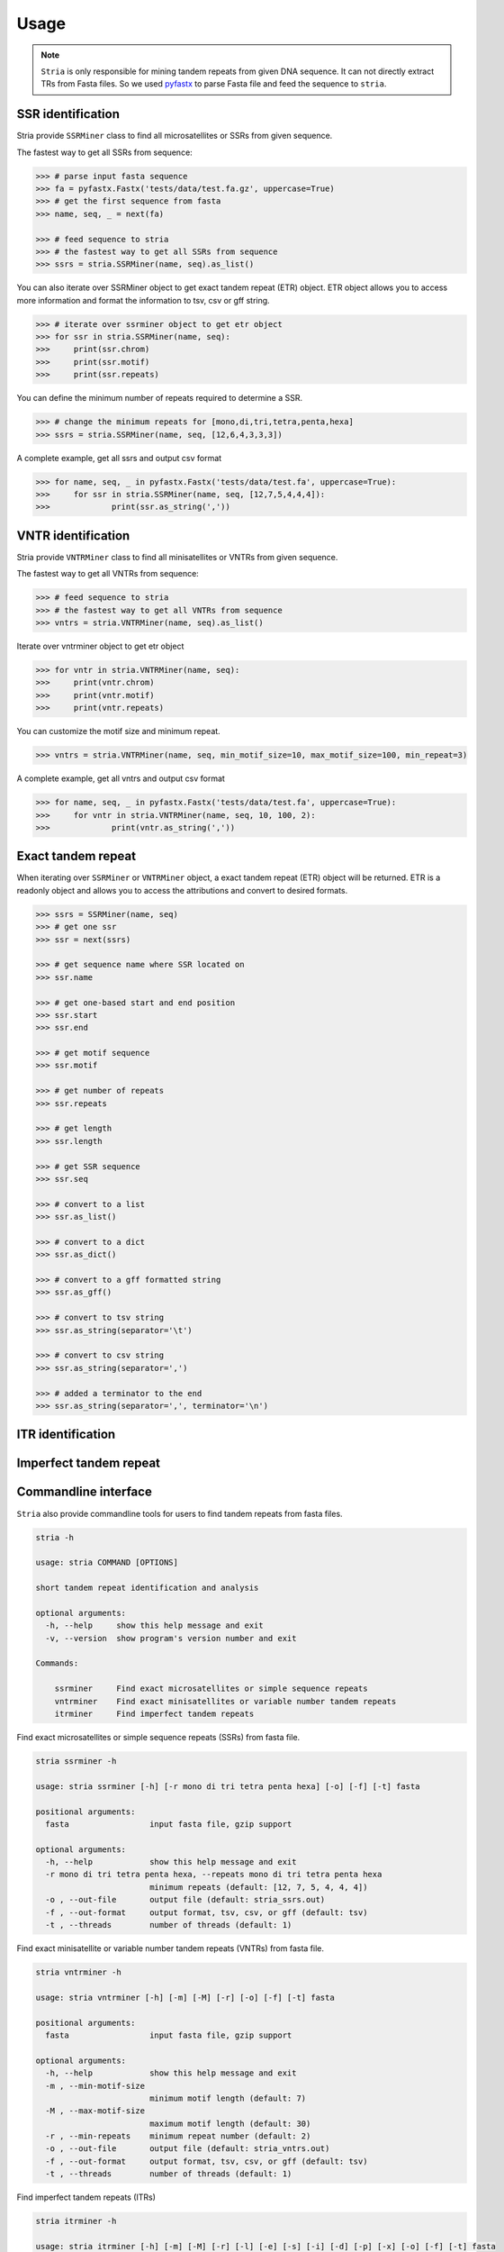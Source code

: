 Usage
=====

.. note::

	``Stria`` is only responsible for mining tandem repeats from given DNA sequence. It can not directly extract TRs from Fasta files. So we used `pyfastx <https://github.com/lmdu/pyfastx>`_ to parse Fasta file and feed the sequence to ``stria``.

SSR identification
------------------

Stria provide ``SSRMiner`` class to find all microsatellites or SSRs from given sequence.

The fastest way to get all SSRs from sequence: 

.. code:: python

	>>> # parse input fasta sequence
	>>> fa = pyfastx.Fastx('tests/data/test.fa.gz', uppercase=True)
	>>> # get the first sequence from fasta
	>>> name, seq, _ = next(fa)

	>>> # feed sequence to stria
	>>> # the fastest way to get all SSRs from sequence
	>>> ssrs = stria.SSRMiner(name, seq).as_list()

You can also iterate over SSRMiner object to get exact tandem repeat (ETR) object. ETR object allows you to access more information and format the information to tsv, csv or gff string.

.. code:: python

	>>> # iterate over ssrminer object to get etr object
	>>> for ssr in stria.SSRMiner(name, seq):
	>>> 	print(ssr.chrom)
	>>> 	print(ssr.motif)
	>>> 	print(ssr.repeats)

You can define the minimum number of repeats required to determine a SSR.

.. code:: python

	>>> # change the minimum repeats for [mono,di,tri,tetra,penta,hexa]
	>>> ssrs = stria.SSRMiner(name, seq, [12,6,4,3,3,3])

A complete example, get all ssrs and output csv format

.. code:: python

	>>> for name, seq, _ in pyfastx.Fastx('tests/data/test.fa', uppercase=True):
	>>> 	for ssr in stria.SSRMiner(name, seq, [12,7,5,4,4,4]):
	>>> 		print(ssr.as_string(','))

VNTR identification
-------------------

Stria provide ``VNTRMiner`` class to find all minisatellites or VNTRs from given sequence.

The fastest way to get all VNTRs from sequence: 

.. code:: python

	>>> # feed sequence to stria
	>>> # the fastest way to get all VNTRs from sequence
	>>> vntrs = stria.VNTRMiner(name, seq).as_list()

Iterate over vntrminer object to get etr object

.. code:: python

	>>> for vntr in stria.VNTRMiner(name, seq):
	>>> 	print(vntr.chrom)
	>>> 	print(vntr.motif)
	>>> 	print(vntr.repeats)

You can customize the motif size and minimum repeat.

.. code:: python

	>>> vntrs = stria.VNTRMiner(name, seq, min_motif_size=10, max_motif_size=100, min_repeat=3)

A complete example, get all vntrs and output csv format

.. code:: python

	>>> for name, seq, _ in pyfastx.Fastx('tests/data/test.fa', uppercase=True):
	>>> 	for vntr in stria.VNTRMiner(name, seq, 10, 100, 2):
	>>> 		print(vntr.as_string(','))

Exact tandem repeat
-------------------

When iterating over ``SSRMiner`` or ``VNTRMiner`` object, a exact tandem repeat (ETR) object will be returned.
ETR is a readonly object and allows you to access the attributions and convert to desired formats.

.. code:: python

	>>> ssrs = SSRMiner(name, seq)
	>>> # get one ssr
	>>> ssr = next(ssrs)

	>>> # get sequence name where SSR located on
	>>> ssr.name

	>>> # get one-based start and end position
	>>> ssr.start
	>>> ssr.end

	>>> # get motif sequence
	>>> ssr.motif

	>>> # get number of repeats
	>>> ssr.repeats

	>>> # get length
	>>> ssr.length

	>>> # get SSR sequence
	>>> ssr.seq

	>>> # convert to a list
	>>> ssr.as_list()

	>>> # convert to a dict
	>>> ssr.as_dict()

	>>> # convert to a gff formatted string
	>>> ssr.as_gff()

	>>> # convert to tsv string
	>>> ssr.as_string(separator='\t')

	>>> # convert to csv string
	>>> ssr.as_string(separator=',')

	>>> # added a terminator to the end
	>>> ssr.as_string(separator=',', terminator='\n')

ITR identification
------------------

Imperfect tandem repeat
-----------------------


Commandline interface
---------------------

``Stria`` also provide commandline tools for users to find tandem repeats from fasta files.

.. code:: sh

	stria -h

	usage: stria COMMAND [OPTIONS]

	short tandem repeat identification and analysis

	optional arguments:
	  -h, --help     show this help message and exit
	  -v, --version  show program's version number and exit

	Commands:

	    ssrminer     Find exact microsatellites or simple sequence repeats
	    vntrminer    Find exact minisatellites or variable number tandem repeats
	    itrminer     Find imperfect tandem repeats

Find exact microsatellites or simple sequence repeats (SSRs) from fasta file.

.. code:: sh

	stria ssrminer -h

	usage: stria ssrminer [-h] [-r mono di tri tetra penta hexa] [-o] [-f] [-t] fasta

	positional arguments:
	  fasta                 input fasta file, gzip support

	optional arguments:
	  -h, --help            show this help message and exit
	  -r mono di tri tetra penta hexa, --repeats mono di tri tetra penta hexa
	                        minimum repeats (default: [12, 7, 5, 4, 4, 4])
	  -o , --out-file       output file (default: stria_ssrs.out)
	  -f , --out-format     output format, tsv, csv, or gff (default: tsv)
	  -t , --threads        number of threads (default: 1)

Find exact minisatellite or variable number tandem repeats (VNTRs) from fasta file.

.. code:: sh

	stria vntrminer -h

	usage: stria vntrminer [-h] [-m] [-M] [-r] [-o] [-f] [-t] fasta

	positional arguments:
	  fasta                 input fasta file, gzip support

	optional arguments:
	  -h, --help            show this help message and exit
	  -m , --min-motif-size
	                        minimum motif length (default: 7)
	  -M , --max-motif-size
	                        maximum motif length (default: 30)
	  -r , --min-repeats    minimum repeat number (default: 2)
	  -o , --out-file       output file (default: stria_vntrs.out)
	  -f , --out-format     output format, tsv, csv, or gff (default: tsv)
	  -t , --threads        number of threads (default: 1)

Find imperfect tandem repeats (ITRs)

.. code:: sh

	stria itrminer -h

	usage: stria itrminer [-h] [-m] [-M] [-r] [-l] [-e] [-s] [-i] [-d] [-p] [-x] [-o] [-f] [-t] fasta

	positional arguments:
	  fasta                 input fasta file, gzip support

	optional arguments:
	  -h, --help            show this help message and exit
	  -m , --min-motif-size
	                        minimum motif length (default: 1)
	  -M , --max-motif-size
	                        maximum motif length (default: 6)
	  -r , --seed-min-repeats
	                        minimum repeat number for seed (default: 3)
	  -l , --seed-min-length
	                        minimum length for seed (default: 8)
	  -e , --max-continuous-errors
	                        maximum number of continuous alignment errors (default: 2)
	  -s , --substitution-penalty
	                        substitution penalty (default: 0.5)
	  -i , --insertion-penalty
	                        insertion penalty (default: 1.0)
	  -d , --deletion-penalty
	                        deletion penalty (default: 1.0)
	  -p , --min-match-ratio
	                        extending match ratio (default: 0.7)
	  -x , --max-extend-size
	                        maximum length allowed to extend (default: 2000)
	  -o , --out-file       output file (default: stria_itrs.out)
	  -f , --out-format     output format, tsv, csv, or gff (default: tsv)
	  -t , --threads        number of threads (default: 1)
